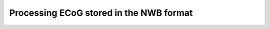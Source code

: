 .. process_nwb

========================================
Processing ECoG stored in the NWB format
========================================
